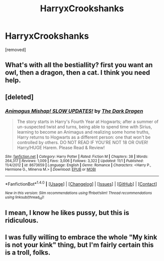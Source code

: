 #+TITLE: HarryxCrookshanks

* HarryxCrookshanks
:PROPERTIES:
:Score: 2
:DateUnix: 1480221224.0
:DateShort: 2016-Nov-27
:END:
[removed]


** What's with all the bestiallity? first you want an owl, then a dragon, then a cat. I think you need help.
:PROPERTIES:
:Author: Lord_Anarchy
:Score: 9
:DateUnix: 1480226381.0
:DateShort: 2016-Nov-27
:END:


** [deleted]
:PROPERTIES:
:Score: 3
:DateUnix: 1480232146.0
:DateShort: 2016-Nov-27
:END:

*** [[http://www.fanfiction.net/s/8673659/1/][*/Animagus Mishap! SLOW UPDATES!/*]] by [[https://www.fanfiction.net/u/4029400/The-Dark-Dragen][/The Dark Dragen/]]

#+begin_quote
  The story starts in Harry's Fourth Year at Hogwarts; after a summer of un-suspected twist and turns, being able to spend time with Sirius, learning to become an Animagus and realizing some home truths, Harry returns to Hogwarts as a different person: one that won't be controlled by others. DO NOT READ IF YOU'RE NOT 18 OR OVER! Harry/HUGE Harem. Please Read & Review!
#+end_quote

^{/Site/: [[http://www.fanfiction.net/][fanfiction.net]] *|* /Category/: Harry Potter *|* /Rated/: Fiction M *|* /Chapters/: 38 *|* /Words/: 264,317 *|* /Reviews/: 1,009 *|* /Favs/: 3,006 *|* /Follows/: 3,322 *|* /Updated/: 11/1 *|* /Published/: 11/4/2012 *|* /id/: 8673659 *|* /Language/: English *|* /Genre/: Romance *|* /Characters/: <Harry P., Hermione G., Minerva M.> *|* /Download/: [[http://www.ff2ebook.com/old/ffn-bot/index.php?id=8673659&source=ff&filetype=epub][EPUB]] or [[http://www.ff2ebook.com/old/ffn-bot/index.php?id=8673659&source=ff&filetype=mobi][MOBI]]}

--------------

*FanfictionBot*^{1.4.0} *|* [[[https://github.com/tusing/reddit-ffn-bot/wiki/Usage][Usage]]] | [[[https://github.com/tusing/reddit-ffn-bot/wiki/Changelog][Changelog]]] | [[[https://github.com/tusing/reddit-ffn-bot/issues/][Issues]]] | [[[https://github.com/tusing/reddit-ffn-bot/][GitHub]]] | [[[https://www.reddit.com/message/compose?to=tusing][Contact]]]

^{/New in this version: Slim recommendations using/ ffnbot!slim! /Thread recommendations using/ linksub(thread_id)!}
:PROPERTIES:
:Author: FanfictionBot
:Score: 1
:DateUnix: 1480232158.0
:DateShort: 2016-Nov-27
:END:


** I mean, I know he likes pussy, but this is ridiculous.
:PROPERTIES:
:Author: will1707
:Score: 2
:DateUnix: 1480252920.0
:DateShort: 2016-Nov-27
:END:


** I was fully willing to embrace the whole "My kink is not your kink" thing, but I'm fairly certain this is a troll, folks.
:PROPERTIES:
:Author: Trtlepowah
:Score: 1
:DateUnix: 1480265504.0
:DateShort: 2016-Nov-27
:END:
